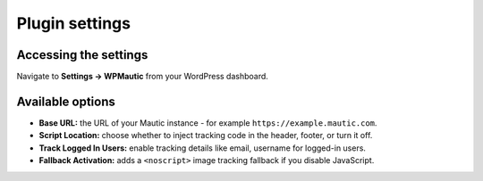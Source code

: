 Plugin settings
###############
Accessing the settings
**********************

Navigate to **Settings → WPMautic** from your WordPress dashboard.

Available options
*****************

- **Base URL:** the URL of your Mautic instance - for example ``https://example.mautic.com``.
- **Script Location:** choose whether to inject tracking code in the header, footer, or turn it off.
- **Track Logged In Users:** enable tracking details like email, username for logged-in users.
- **Fallback Activation:** adds a ``<noscript>`` image tracking fallback if you disable JavaScript.
